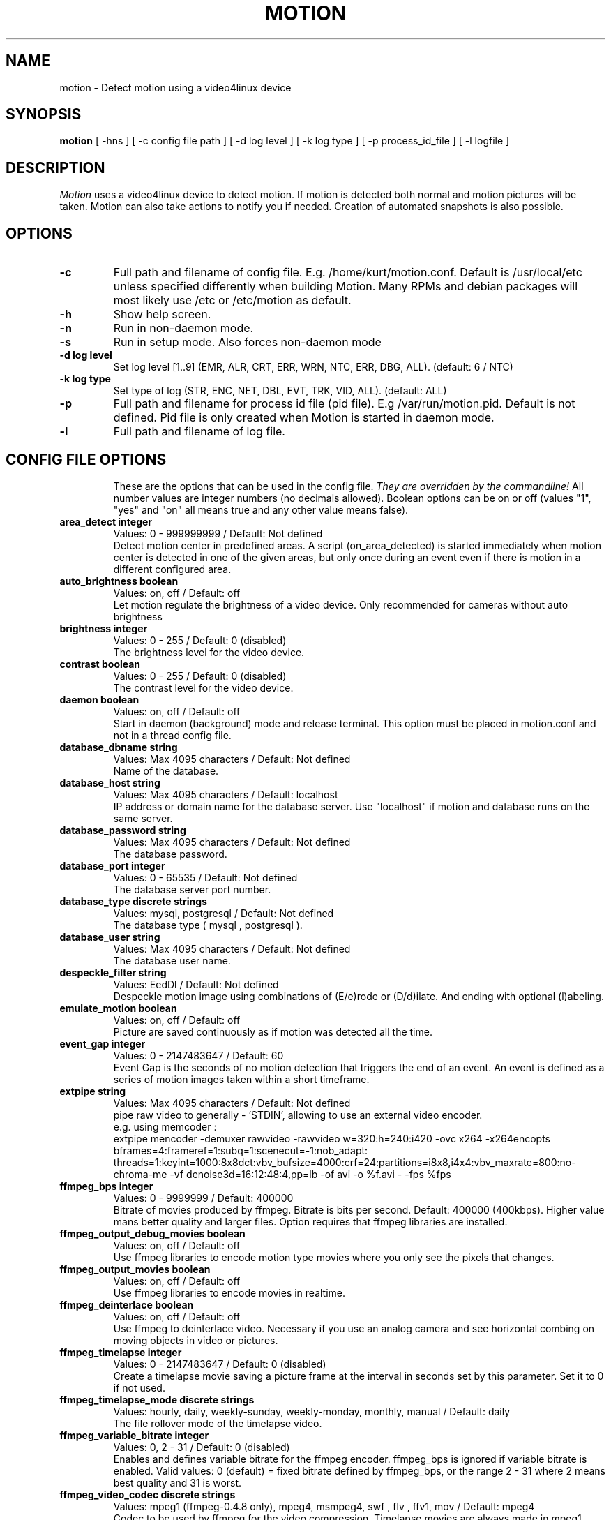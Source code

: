 .TH MOTION 1 2008-05-05 "Motion" "Motion Options and Config Files"
.SH NAME
motion \-   Detect motion using a video4linux device
.SH SYNOPSIS
.B motion
[ -hns ] [ -c config file path ] [ -d log level ] [ -k log type ] [ -p process_id_file ] [ -l logfile ]
.SH DESCRIPTION
.I  Motion
uses a video4linux device to detect motion. If motion is detected both normal
and motion pictures will be taken. Motion can also take actions to notify you
if needed. Creation of automated snapshots is also possible.
.SH OPTIONS
.TP
.B \-c
Full path and filename of config file. E.g. /home/kurt/motion.conf. Default is /usr/local/etc unless specified differently when building Motion. Many RPMs and debian packages will most likely use /etc or /etc/motion as default.
.TP
.B \-h
Show help screen.
.TP
.B \-n
Run in non-daemon mode.
.TP
.B \-s
Run in setup mode. Also forces non-daemon mode
.TP
.B \-d log level
Set log level [1..9] (EMR, ALR, CRT, ERR, WRN, NTC, ERR, DBG, ALL). (default: 6 / NTC)
.TP
.B \-k log type
Set type of log (STR, ENC, NET, DBL, EVT, TRK, VID, ALL). (default: ALL)
.TP
.B \-p
Full path and filename for process id file (pid file). E.g /var/run/motion.pid. Default is not defined. Pid file is only created when Motion is started in daemon mode.
.TP
.B \-l
Full path and filename of log file.
.TP
.SH "CONFIG FILE OPTIONS"
These are the options that can be used in the config file.
.I They are overridden by the commandline!
All number values are integer numbers (no decimals allowed).
Boolean options can be on or off (values "1", "yes" and "on" all means true and any other value means false).
.TP
.B area_detect integer
Values: 0 - 999999999 / Default: Not defined
.br
Detect motion center in predefined areas. A script (on_area_detected) is started immediately when motion center is detected in one of the given areas, but only once during an event even if there is motion in a different configured area.
.TP
.B auto_brightness boolean
Values: on, off / Default: off
.br
Let motion regulate the brightness of a video device. Only recommended for cameras without auto brightness
.TP
.B brightness integer
Values: 0 - 255 / Default: 0 (disabled)
.br
The brightness level for the video device.
.TP
.B contrast boolean
Values: 0 - 255 / Default: 0 (disabled)
.br
The contrast level for the video device.
.TP
.B daemon boolean
Values: on, off / Default: off
.br
Start in daemon (background) mode and release terminal. This option must be placed in motion.conf and not in a thread config file.
.TP
.B database_dbname string
Values: Max 4095 characters / Default: Not defined
.br
Name of the database.
.TP
.B database_host string
Values: Max 4095 characters / Default: localhost
.br
IP address or domain name for the database server. Use "localhost" if motion and database runs on the same server.
.TP
.B database_password string
Values: Max 4095 characters / Default: Not defined
.br
The database password.
.TP
.B database_port integer
Values: 0 - 65535 / Default: Not defined
.br
The database server port number.
.TP
.B database_type discrete strings
Values: mysql, postgresql / Default: Not defined
.br
The database type ( mysql , postgresql ).
.TP
.B database_user string
Values: Max 4095 characters / Default: Not defined
.br
The database user name.
.TP
.B despeckle_filter string
Values: EedDl / Default: Not defined
.br
Despeckle motion image using combinations of (E/e)rode or (D/d)ilate. And ending with optional (l)abeling.
.TP
.B emulate_motion boolean
Values: on, off / Default: off
.br
Picture are saved continuously as if motion was detected all the time.
.TP
.B event_gap integer
Values: 0 - 2147483647 / Default: 60
.br
Event Gap is the seconds of no motion detection that triggers the end of an event. An event is defined as a series of motion images taken   within a short timeframe.
.TP
.B extpipe string
Values: Max 4095 characters / Default: Not defined
.br
pipe raw video to generally - 'STDIN', allowing to use an external video encoder.
.br
e.g. using memcoder :
.br
extpipe mencoder -demuxer rawvideo -rawvideo w=320:h=240:i420 -ovc x264 -x264encopts bframes=4:frameref=1:subq=1:scenecut=-1:nob_adapt:     threads=1:keyint=1000:8x8dct:vbv_bufsize=4000:crf=24:partitions=i8x8,i4x4:vbv_maxrate=800:no-chroma-me -vf denoise3d=16:12:48:4,pp=lb -of   avi -o %f.avi - -fps %fps
.TP
.B ffmpeg_bps integer
Values: 0 - 9999999 / Default: 400000
.br
Bitrate of movies produced by ffmpeg. Bitrate is bits per second. Default: 400000 (400kbps). Higher value mans better quality and larger files. Option requires that ffmpeg libraries are installed.
.TP
.B ffmpeg_output_debug_movies boolean
Values: on, off / Default: off
.br
Use ffmpeg libraries to encode motion type movies where you only see the pixels that changes.
.TP
.B ffmpeg_output_movies boolean
Values: on, off / Default: off
.br
Use ffmpeg libraries to encode movies in realtime.
.TP
.B ffmpeg_deinterlace boolean
Values: on, off / Default: off
.br
Use ffmpeg to deinterlace video. Necessary if you use an analog camera and see horizontal combing on moving objects in video or pictures.
.TP
.B ffmpeg_timelapse integer
Values: 0 - 2147483647 / Default: 0 (disabled)
.br
Create a timelapse movie saving a picture frame at the interval in seconds set by this parameter. Set it to 0 if not used.
.TP
.B ffmpeg_timelapse_mode discrete strings
Values: hourly, daily, weekly-sunday, weekly-monday, monthly, manual / Default: daily
.br
The file rollover mode of the timelapse video.
.TP
.B ffmpeg_variable_bitrate integer
Values: 0, 2 - 31 / Default: 0 (disabled)
.br
Enables and defines variable bitrate for the ffmpeg encoder. ffmpeg_bps is ignored if variable bitrate is enabled. Valid values: 0 (default) = fixed bitrate defined by ffmpeg_bps, or the range 2 - 31 where 2 means best quality and 31 is worst.
.TP
.B ffmpeg_video_codec discrete strings
Values: mpeg1 (ffmpeg-0.4.8 only), mpeg4, msmpeg4, swf , flv , ffv1, mov / Default: mpeg4
.br
Codec to be used by ffmpeg for the video compression. Timelapse movies are always made in mpeg1 format independent from this option.
.TP
.B framerate integer
Values: 2 - 100 / Default: 100 (no limit)
.br
Maximum number of frames to be captured from the camera per second.
.TP
.B frequency integer
Values: 0 - 999999 / Default: 0 (Not set)
.br
The frequency to set the tuner to (kHz). Valid range: per tuner spec, default: 0 (Don't set it)
.TP
.B height integer
Values: Device Dependent / Default: 288
.br
The height of each frame in pixels.
.TP
.B hue integer
Values: 0 - 255 / Default: 0 (disabled)
.br
The hue level for the video device.
.TP
.B input integer
Values: 0 - 7, 8 = disabled / Default: 8 (disabled)
.br
Input channel to use expressed as an integer number starting from 0. Should normally be set to 1 for video/TV cards, and 8 for USB cameras.
.TP
.B ipv6_enabled boolean
Values: on, off / Default: off
.br
Enable or disable IPV6 for http control and stream.
.TP
.B lightswitch integer
Values: 0 - 100 / Default: 0 (disabled)
.br
Ignore sudden massive light intensity changes given as a percentage of the picture area that changed intensity.
.TP
.B locate_motion discrete strings
Values: on, off, redbox, center, redcross, preview / Default: off
.br
Locate and draw a box around the moving object. Value 'preview' makes Motion only draw a box on a saved preview jpeg image and not on the saved movie.
.TP
.B logfile string
Values: Max 4095 characters / Default: Not defined
.br
Use a file to save logs messages, if not defined stderr and syslog is used.
.TP
.B logfile string
Values: Max 4095 characters / Default: Not defined
.br
Use a file to save logs messages, if not defined stderr and syslog is used.
.TP
.B log_level integer
Values: 1 - 9 / Default: 6
.br
Level of log messages [1..9] (EMR, ALR, CRT, ERR, WRN, NTC, ERR, DBG, ALL). (default: 6 / NTC).
.TP
.B log_type discrete strings
Values: STR, ENC, NET, DBL, EVT, TRK, VID, ALL / Default: ALL
.br
Filter to log messages by type (STR, ENC, NET, DBL, EVT, TRK, VID, ALL).
.TP
.B mask_file string
Values: Max 4095 characters / Default: Not defined
.br
PGM file to use as a sensitivity mask. This picture MUST have the same width and height as the frames being captured and be in binary format.
.TP
.B max_movie_time integer
Values: 0 (infinite) - 2147483647 / Default: 3600
.br
The maximum length of a movie in seconds. Set this to zero for unlimited length.
.TP
.B minimum_frame_time integer
Values: 0 - 2147483647 / Default: 0
.br
Minimum time in seconds between the capturing picture frames from the camera. Default: 0 = disabled - the capture rate is given by the camera framerate.
.TP
.B minimum_motion_frames integer
Values: 1 - 1000s / Default: 1
.br
Picture frames must contain motion at least the specified number of frames in a row before they are detected as true motion. At the default of 1, all motion is detected. Valid range is 1 to thousands, but it is recommended to keep it within 1-5.
.TP
.B motion_video_pipe string
Values: Max 4095 characters / Default: Not defined
.br
The video4linux video loopback input device for motion images. If a particular pipe is to be used then use the device filename of this pipe, if a dash '-' is given motion will use /proc/video/vloopback/vloopbacks to locate a free pipe. Default: not set
.TP
.B movie_filename string
Values: Max 4095 characters / Default: %v-%Y%m%d%H%M%S
.br
File path for motion triggered ffmpeg movies relative to target_dir. This was previously called ffmpeg_filename.
.TP
.B netcam_tolerant_check boolean
Values: on, off / Default: off
.br
Set less strict jpeg checks for network cameras with a poor/buggy firmware.
.TP
.B netcam_keepalive discrete string
Values: off , force, on / Default: off
.br
The setting for keep-alive of network socket, should improve performance on compatible net cameras.
.TP
.B netcam_proxy string
Values: Max 4095 characters / Default: Not defined
.br
URL to use for a netcam proxy server, if required. The syntax is http://myproxy:portnumber
.TP
.B netcam_url string
Values: Max 4095 characters / Default: Not defined
.br
Specify an url to a downloadable jpeg file or raw mjpeg stream to use as input device. Such as an AXIS 2100 network camera.
.TP
.B netcam_userpass string
Values: Max 4095 characters / Default: Not defined
.br
For network cameras protected by username and password, use this option for HTTP 1.1 Basic authentication. The string is specified as username:password. Do not specify this option for no authentication.
.TP
.B noise_level integer
Values: 1 - 255 / Default: 32
.br
The noise level is used as a threshold for distinguishing between noise and motion.
.TP
.B noise_tune boolean
Values: on, off / Default: on
.br
Activates the automatic tuning of noise level.
.TP
.B norm integer
Values: 0 (PAL), 1 (NTSC), 2 (SECAM), 3 (PAL NC no colour) / Default: 0 (PAL)
.br
Select the norm of the video device. Values: 0 (PAL), 1 (NTSC), 2 (SECAM), 3 (PAL NC no colour). Default: 0 (PAL)
.TP
.B on_area_detected string
Values: Max 4095 characters / Default: Not defined
.br
Command to be executed when motion in a predefined area is detected, check option area_detect.
.TP
.B on_camera_lost
Values: Max 4095 characters / Default: Not defined
.br
Command to be executed when a camera can't be opened or if it is lost. You can use Conversion Specifiers and spaces as part of the command. Use %f for passing filename (with full path) to the command.
.TP
.B on_event_end string
Values: Max 4095 characters / Default: Not defined
.br
Command to be executed when an event ends after a period of no motion. The period of no motion is defined by option event_gap. You can use Conversion Specifiers and spaces as part of the command.
.TP
.B on_event_start string
Values: Max 4095 characters / Default: Not defined
.br
Command to be executed when an event starts. An event starts at first motion detected after a period of no motion defined by event_gap. You can use ConversionSpecifiers and spaces as part of the command.
.TP
.B on_motion_detected string
Values: Max 4095 characters / Default: Not defined
.br
Command to be executed when a motion frame is detected. You can use Conversion Specifiers and spaces as part of the command.
.TP
.B on_movie_end string
Values: Max 4095 characters / Default: Not defined
.br
Command to be executed when an ffmpeg movie is closed at the end of an event. You can use Conversion Specifiers and spaces as part of the command. Use %f for passing filename (with full path) to the command.
.TP
.B on_movie_start string
Values: Max 4095 characters / Default: Not defined
.br
Command to be executed when a movie is created. You can use Conversion Specifiers and spaces as part of the command. Use %f for passing filename (with full path) to the command.
.TP
.B on_picture_save string
Values: Max 4095 characters / Default: Not defined
.br
Command to be executed when an image is saved. You can use Conversion Specifiers and spaces as part of the command. Use %f for passing filename (with full path) to the command.
.TP
.B output_debug_pictures boolean
Values: on, off / Default: off
.br
Output pictures with only the moving object. This feature generates the special motion type movies where you only see the pixels that changes as a graytone image. If labelling is enabled you see the largest area in blue. Smartmask is shown in red.
.TP
.B output_pictures discrete strings
Values: on, off, first, best, center / Default: on
.br
Normal image is an image that is stored when motion is detected. It is the same image that was taken by the camera. I.e. not a motion image like defined by output_motion. Default is that normal images are stored.
.TP
.B picture_filename string
Values: Max 4095 characters / Default: %v-%Y%m%d%H%M%S-%q
.br
File path for motion triggered images (jpeg or ppm) relative to target_dir. Value 'preview' makes a jpeg filename with the same name body   as the associated saved movie file.
.TP
.B picture_type discrete strings
Values: jpeg , ppm / Default: jpeg
.br
Type of images motion will trigger when motion is detected.
.TP
.B post_capture integer
Values: 0 - 2147483647 / Default: 0 (disabled)
.br
Specifies the number of frames to be captured after motion has been detected.
.TP
.B pre_capture integer
Values: 0 - 100s / Default: 0 (disabled)
.br
Specifies the number of previous frames to be outputted at motion detection. Recommended range: 0 to 5, default=0. Do not use large values! Large values will cause Motion to skip video frames and cause unsmooth movies. To smooth movies use larger values of post_capture instead.
.TP
.B process_id_file string
Values: Max 4095 characters / Default: Not defined
.br
File to store the process ID, also called pid file. Recommended value when used: /var/run/motion.pid
.TP
.B quality integer
Values: 1 - 100 / Default: 75
.br
The quality for the jpeg images in percent.
.TP
.B quiet boolean
Values: on, off / Default: off
.br
Be quiet, don't output beeps when detecting motion.
.TP
.B rotate discrete strings
Values: 0, 90, 180, 270 / Default: 0 (not rotated)
.br
Rotate image the given number of degrees. The rotation affects all saved images as well as movies.
.TP
.B roundrobin_frames integer
Values: 1 - 2147483647 / Default: 1
.br
Specifies the number of frames to capture before switching inputs, this way also slow switching (e.g. every second) is possible.
.TP
.B roundrobin_skip integer
Values: 1 - 2147483647 / Default: 1
.br
Specifies the number of frames to skip after a switch. (1 if you are feeling lucky, 2 if you want to be safe).
.TP
.B saturation integer
Values: 0 - 255 / Default: 0 (disabled)
.br
The colour saturation level for the video device.
.TP
.B setup_mode boolean
Values: on, off / Default: off
.br
Run Motion in setup mode.
.TP
.B smart_mask_speed integer
Values: 0 - 10 / Default: 0 (disabled)
.br
Slugginess of the smart mask. Default is 0 = DISABLED. 1 is slow, 10 is fast.
.TP
.B snapshot_filename string
Values: Max 4095 characters / Default: %v-%Y%m%d%H%M%S-snapshot
.br
File path for snapshots (jpeg or ppm) relative to target_dir.
.TP
.B snapshot_interval integer
Values: 0 - 2147483647 / Default: 0 (disabled)
.br
Make automated snapshots every 'snapshot_interval' seconds.
.TP
.B sql_log_picture boolean
Values: on, off / Default: on
.br
Log to the database when creating motion triggered image file.
.TP
.B sql_log_movie boolean
Values: on, off / Default: off
.br
Log to the database when creating motion triggered movie file.
.TP
.B sql_log_snapshot boolean
Values: on, off / Default: on
.br
Log to the database when creating a snapshot image file.
.TP
.B sql_log_timelapse boolean
Values: on, off / Default: off
.br
Log to the database when creating timelapse movie file
.TP
.B sql_query string
Values: Max 4095 characters / Default: insert into security(camera, filename, frame, file_type, time_stamp, text_event) values('%t', '%f', '%q', '%n', '%Y-%m-%d %T', '%C')
.br
SQL query string that is sent to the database. The values for each field are given by using convertion specifiers
.TP
.B stream_auth_method integer
Values: 0 = disabled , 1 = Basic authentication ,2 = MD5 digest (the safer authentication). / Default: 0 (disabled)
.br
Set the authentication method for stream.
.TP
.B stream_authentication string
Values: username:password / Default: not defined (disabled)
.br
Authentication for the stream.
.TP
.B stream_limit integer
Values: 0 - 2147483647 / Default: 0 (unlimited)
.br
Limit the number of frames to number frames. After 'stream_limit' number of frames the connection will be closed by motion. The value 0 means unlimited.
.TP
.B stream_localhost boolean
Values: on, off / Default: on
.br
Limits the access to the stream to the localhost.
.TP
.B stream_maxrate integer
Values: 1 - 100 / Default: 1
.br
Limit the framerate of the stream in frames per second. Default is 1. Set the value to 100 for practically unlimited.
.TP
.B stream_motion boolean
Values: on, off / Default: off
.br
If set to 'on' Motion sends slows down the stream to 1 picture per second when no motion is detected. When motion is detected the stream runs as defined by stream_maxrate. When 'off' the stream always runs as defined by stream_maxrate.
.TP
.B stream_port integer
Values: 0 - 65535 / Default: 0 (disabled)
.br
TCP port on which motion will listen for incoming connects with its stream server.
.TP
.B stream_quality integer
Values: 1 - 100 / Default: 50
.br
Quality setting in percent for the mjpeg picture frames transferred over the stream connection. Keep it low to restrict needed bandwidth.
.TP
.B switchfilter boolean
Values: on, off / Default: off
.br
Turns the switch filter on or off. The filter can distinguish between most switching noise and real motion. With this you can even set roundrobin_skip to 1 without generating much false detection.
.TP
.B target_dir string
Values: Max 4095 characters / Default: Not defined = current working directory
.br
Target directory for picture and movie files.
.TP
.B text_changes boolean
Values: on, off / Default: off
.br
Turns the text showing changed pixels on/off.
.TP
.B text_double boolean
Values: on, off / Default: off
.br
Draw characters at twice normal size on images.
.TP
.B text_event string
Values: Max 4095 characters / Default: %Y%m%d%H%M%S
.br
This option defines the value of the special event conversion specifier %C. You can use any conversion specifier in this option except %C. Date and time values are from the timestamp of the first image in the current event.
.TP
.B text_left string
Values: Max 4095 characters / Default: Not defined
.br
User defined text overlayed on each in the lower left corner. Use A-Z, a-z, 0-9, " / ( ) @ ~ # < > | , . : - + _ \n and conversion specifiers (codes starting by a %).
.TP
.B text_right string
Values: Max 4095 characters / Default: %Y-%m-%d\n%T
.br
User defined text overlayed on each in the lower right corner. Use A-Z, a-z, 0-9, " / ( ) @ ~ # < > | , . : - + _ \n and conversion specifiers (codes starting by a %). Default: %Y-%m-%d\n%T = date in ISO format and time in 24 hour clock
.TP
.B thread string
Values: Max 4095 characters / Default: Not defined
.br
Specifies full path and filename for a thread config file. Each camera needs a thread config file containing the options that are unique to the camera. If you only have one camera you do not need thread config files. If you have two or more cameras you need one thread config file for each camera in addition to motion.conf. This option must be placed in motion.conf and not in a thread config file.
.TP
.B threshold integer
Values: 1 - 2147483647 / Default: 1500
.br
Threshold for declaring motion. The threshold is the number of changed pixels counted after noise filtering, masking, despeckle, and labelling.
.TP
.B threshold_tune boolean
Values: on, off / Default: off
.br
Activates the automatic tuning of threshold level.
.TP
.B timelapse_filename string
Values: Max 4095 characters / Default: %v-%Y%m%d-timelapse
.br
File path for timelapse movies relative to target_dir (ffmpeg only).
.TP
.B track_auto boolean
Values: on, off / Default: off
.br
Enable auto tracking
.TP
.B track_iomojo_id integer
Values: 0 - 65535 / Default: 0
.br
Use this option if you have an iomojo smilecam connected to the serial port instead of a general stepper motor controller.
.TP
.B track_maxx integer
Values: 0 - 65535 / Default: 0
.br
The maximum position for servo x.
.TP
.B track_maxy integer
Values: 0 - 65535 / Default: 0
.br
The maximum position for servo y.
.TP
.B track_motorx integer
Values: 0 - 65535 / Default: 0
.br
The motor number that is used for controlling the x-axis.
.TP
.B track_motory integer
Values: 0 - 65535 / Default: 0
.br
The motor number that is used for controlling the y-axis.
.TP
.B track_move_wait integer
Values: 0 - 65535 / Default: 10
.br
Delay during which tracking is disabled after auto tracking has moved the camera. Delay is defined as number of picture frames.
.TP
.B track_port string
Values: Max 4095 characters / Default: Not defined
.br
This is the device name of the serial port to which the stepper motor interface is connected.
.TP
.B track_speed integer
Values: 0 - 255 / Default: 255
.br
Speed to set the motor to.
.TP
.B track_step_angle_x integer
Values: 0-90 / Default: 10
.br
Angle in degrees the camera moves per step on the X-axis with auto tracking. Currently only used with pwc type cameras.
.TP
.B track_step_angle_y integer
Values: 0-40 / Default: 10
.br
Angle in degrees the camera moves per step on the Y-axis with auto tracking. Currently only used with pwc type cameras.
.TP
.B track_stepsize integer
Values: 0 - 255 / Default: 40
.br
Number of steps to make.
.TP
.B track_type discrete strings
Values: 0 (none), 1 (stepper), 2 (iomojo), 3 (pwc), 4 (generic), 5 (uvcvideo)  / Default: 0 (None)
.br
Type of tracker.
.TP
.B tunerdevice string
Values: Max 4095 characters / Default: /dev/tuner0
.br
The tuner device used for controlling the tuner in a tuner card. This option is only used when Motion is compiled for FreeBSD.
.TP
.B use_extpipe boolean
Values: on, off / Default: off
.br
Enables extpipe to use an external video encoder feeding with YUV420 using a pipe .
.TP
.B v4l2_palette discrete strings
Values: 0 - 8 / Default: 8
.br
Allow to choose preferable palette to be use by motion to capture from those supported by your videodevice.
.TP
.B video_pipe string
Values: Max 4095 characters / Default: Not defined
.br
The video4linux video loopback input device for normal images. If a particular pipe is to be used then use the device filename of this pipe. If a dash '-' is given motion will use /proc/video/vloopback/vloopbacks to locate a free pipe.
.TP
.B videodevice string
Values: Max 4095 characters / Default: /dev/video0 (FreeBSD: /dev/bktr0)
.br
The video device to be used for capturing. Default for Linux is /dev/video0. for FreeBSD the default is /dev/bktr0.
.TP
.B webcontrol_authentication string
Values: Max 4096 characters / Default: Not defined
.br
To protect HTTP Control by username and password, use this option for HTTP 1.1 Basic authentication. The string is specified as username:   password. Do not specify this option for no authentication. This option must be placed in motion.conf and not in a thread config file.
.TP
.B webcontrol_html_output boolean
Values: on, off / Default: on
.br
Enable HTML in the answer sent back to a browser connecting to the webcontrol_port. This option must be placed in motion.conf and not in a  thread config file.
.TP
.B webcontrol_localhost boolean
Values: on, off / Default: on
.br
Limits the webcontrol to the localhost. This option must be placed in motion.conf and not in a thread config file.
.TP
.B webcontrol_port integer
Values: 0 - 65535 / Default: 0 (disabled)
.br
Sets the port number for the http (html using browser) based remote webcontrol. This option must be placed in motion.conf and not in a thread config file.

.TP
.B width integer
Values: Device Dependent / Default: 352
.br
The width in pixels of each frame. Valid range is camera dependent.

.SH SIGNALS
Motion responds to the following signals:
.TP
.B SIGHUP
The config file will be reread.
.TP
.B SIGTERM
If needed motion will create a movie file of the last event and exit
.TP
.B SIGUSR1
Motion will create a movie file of the current event.
.SH NOTES
.TP
.B Snapshot
A snapshot is a picture taken at regular intervals independently of any movement in the picture.
.TP
.B Motion image
A "motion" image/movie shows the pixels that have actually changed during the last frames. These pictures are not very useful for normal presentation to the public but they are quite useful for testing and tuning and making mask files as you can see exactly where motion sees something moving. Motion is shown in greytones. If labelling is enabled the largest area is marked as blue. Smart mask is shown in read.
.TP
.B Normal image
A "normal" image is the real image taken by the camera with text overlayed.
.TP
.B Threads and config files
If Motion was invoked with command line option -c pathname Motion will expect the config file to be as specified. When you specify the config file on the command line with -c you can call it anything.
.br
If you do not specify -c or the filename you give Motion does not exist, Motion will search for the configuration file called 'motion.conf' in the following order:
.br
1. Current directory from where motion was invoked
.br
2. Then in a directory called '.motion' in the current users home directory (shell environment variable $HOME). E.g. /home/goofy/.motion/motion.conf
.br
3. The directory defined by the --sysconfdir=DIR when running .configure during installation of Motion (If this option was not defined the default is /usr/local/etc/)
.br
If you have write access to /usr/local/etc then the editor recommends having only one motion.conf file in the default /usr/local/etc/ directory.
.br
Motion has a configuration file in the distribution package called motion-dist.conf. When you run 'make install' this files gets copied to the /usr/local/etc directory.
.br
The configuration file needs to be renamed from motion-dist.conf to motion.conf. The original file is called motion-dist.conf so that your perfectly working motion.conf file does not accidentally get overwritten when you re-install or upgrade to a newer version of Motion.
.br
If you have more than one camera you should not try and invoke Motion more times. Motion is made to work with more than one camera in a very elegant way and the way to do it is to create a number of thread config files. Motion will then create an extra tread of itself for each camera. If you only have one camera you only need the motion.conf file. The minute you have two or more cameras you must have one thread config file per camera besides the motion.conf file.
.br
So if you have for example two cameras you need motion.conf and two thread config files. Total of 3 config files.
.br
An option that is common to all cameras can be placed in motion.conf. (You can also put all parameters in the thread files but that makes a lot of editing when you change a common thing).
.br
An option that is unique to a camera must be defined in each thread file.
.br
The first camera is defined in the first thread file called from motion.conf. The 2nd camera is defined in the 2nd thread file called from motion.conf etc.
.br
Any option defined in motion.conf will be used for all cameras except for the cameras in which the same option is defined in a thread config file.
.br
Motion reads its configuration parameters in the following sequence. If the same parameter exists more than one place the last one read wins.
.br
1. Motion reads the configuration file motion.conf from the beginning of the file going down line by line.
.br
2. If the option "thread" is defined in motion.conf, the thread configuration file(s) is/(are) read.
.br
3. Motion continues reading the rest of the motion.conf file. Any options from here will overrule the same option previously defines in a thread config file.
.br
4. Motion reads the command line option again overruling any previously defined options.
.br
So always call the thread config files in the end of the motion.conf file. If you define options in motion.conf AFTER the thread file calls, the same options in the thread files will never be used. So always put the thread file call at the end of motion.conf.
.br
If motion is built without specific features such as ffmpeg, mysql etc it will ignore the options that belongs to these features. You do not have to remove them or comment them out.
.br
If you run the webcontrol command http://host:port/0/config/writeyes, motion will overwrite motion.conf and all the thread.conf files by autogenerated config files neatly formatted and only with the features included that Motion was built with. If you later re-build Motion with more features or upgrade to a new version, you can use your old config files, run the motion.conf.write command, and you will have new config files with the new options included all set to their default values. This makes upgrading very easy to do.
.TP
.B Conversion Specifiers for Advanced Filename and Text Features
The table below shows all the supported Conversion Specifiers you can use in the options text_left, text_right, snapshot_filename, picture_filename, movie_filename, timelapse_filename, on_area_detected, on_camera_lost, on_event_start, on_event_end, on_picture_save, on_movie_start, on_movie_end, and on_motion_detected.
.br
In text_left and text_right you can additionally use '\n' for new line.

.TP
.B %a
The abbreviated weekday name according to the current locale.
.TP
.B %A
The full weekday name according to the current locale.
.TP
.B %b
The abbreviated month name according to the current locale.
.TP
.B %B
The full month name according to the current locale.
.TP
.B %c
The preferred date and time representation for the current locale.
.TP
.B %C
Text defined by the text_event feature
.TP
.B %d
The day of the month as a decimal number (range 01 to 31).
.TP
.B %D
Number of pixels detected as Motion. If labelling is enabled the number is the number of pixels in the largest labelled motion area.
.TP
.B %E
Modifier: use alternative format, see below.
.TP
.B %f
File name - used in the on_picture_save, on_movie_start, on_movie_end, and sql_query features.
.TP
.B %F
Equivalent to %Y-%m-%d (the ISO 8601 date format).
.TP
.B %H
The hour as a decimal number using a 24-hour clock (range 00 to 23).
.TP
.B %i
Width of the rectangle containing the motion pixels (the rectangle that is shown on the image when locate_motion is on).
.TP
.B %I
The hour as a decimal number using a 12-hour clock (range 01 to 12).
.TP
.B %j
The day of the year as a decimal number (range 001 to 366).
.TP
.B %J
Height of the rectangle containing the motion pixels (the rectangle that is shown on the image when locate_motion is on).
.TP
.B %k
The hour (24-hour clock) as a decimal number (range 0 to 23); single digits are preceded by a blank. (See also %H.)
.TP
.B %K
X coordinate in pixels of the center point of motion. Origin is upper left corner.
.TP
.B %l
The hour (12-hour clock) as a decimal number (range 1 to 12); single digits are preceded by a blank. (See also %I.)
.TP
.B %L
Y coordinate in pixels of the center point of motion. Origin is upper left corner and number is positive moving downwards (I may change this soon).
.TP
.B %m
The month as a decimal number (range 01 to 12).
.TP
.B %M
The minute as a decimal number (range 00 to 59).
.TP
.B %n
Filetype as used in the on_picture_save, on_movie_start, on_movie_end, and sql_query features.
.TP
.B %N
Noise level.
.TP
.B %o
Threshold. The number of detected pixels required to trigger motion. When threshold_tune is 'on' this can be used to show the current tuned value of threshold.
.TP
.B %p
Either 'AM' or 'PM' according to the given time value, or the corresponding strings for the current locale. Noon is treated as `pm' and midnight as `am'.
.TP
.B %P
Like %p but in lowercase: `am' or `pm' or a corresponding string for the current locale.
.TP
.B %q
Picture frame number within current second. For jpeg filenames this should always be included in the filename if you save more then 1 picture per second to ensure unique filenames. It is not needed in filenames for movies.
.TP
.B %Q
Number of detected labels found by the despeckle feature
.TP
.B %r
The time in a.m. or p.m. notation.
.TP
.B %R
The time in 24-hour notation (%H:%M).
.TP
.B %s
The number of seconds since the Epoch, i.e., since 1970-01-01 00:00:00 UTC.
.TP
.B %S
The second as a decimal number (range 00 to 61).
.TP
.B %t
Thread number (camera number)
.TP
.B %T
The time in 24-hour notation (%H:%M:%S).
.TP
.B %u
The day of the week as a decimal, range 1 to 7, Monday being 1. See also %w.
.TP
.B %U
The week number of the current year as a decimal number, range 00 to 53, starting with the first Sunday as the first day of week 01. See also %V and %W.
.TP
.B %v
Event number. An event is a series of motion detections happening with less than 'gap' seconds between them.
.TP
.B %V
The ISO 8601:1988 week number of the current year as a decimal number, range 01 to 53, where week 1 is the first week that has at least 4 days in the current year, and with Monday as the first day of the week. See also %U and %W.
.TP
.B %w
The day of the week as a decimal, range 0 to 6, Sunday being 0. See also %u.
.TP
.B %W
The week number of the current year as a decimal number, range 00 to 53, starting with the first Monday as the first day of week 01.
.TP
.B %x
The preferred date representation for the current locale without the time.
.TP
.B %X
The preferred time representation for the current locale without the date.
.TP
.B %y
The year as a decimal number without a century (range 00 to 99).
.TP
.B %Y
The year as a decimal number including the century.
.TP
.B %z
The time-zone as hour offset from GMT.
.TP
.B %Z
The time zone or name or abbreviation.

.TP
.B More information
Motion homepage: http://motion.sourceforge.net/

Motion Guide (user and installation guide):
.br
http://www.lavrsen.dk/twiki/bin/view/Motion/MotionGuide
.br
http://www.lavrsen.dk/twiki/bin/view/Motion/VideoFourLinuxLoopbackDevice
.SH AUTHORS
Jeroen Vreeken (pe1rxq@amsat.org),
Folkert van Heusden,
Kenneth Lavrsen (kenneth@lavrsen.dk)
